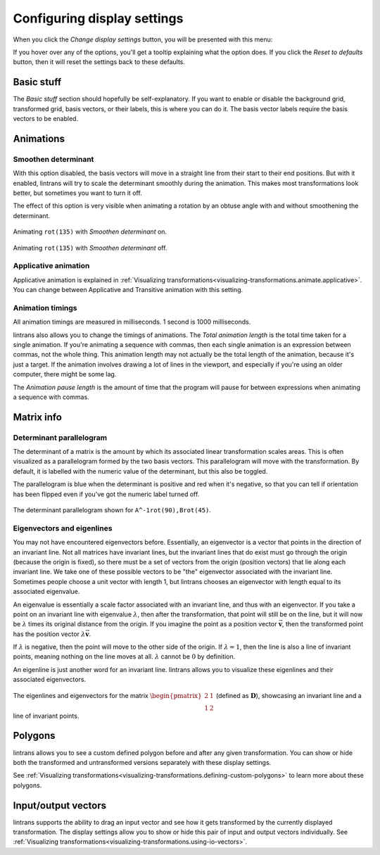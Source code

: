 .. _configuring-display-settings:

Configuring display settings
============================

When you click the `Change display settings` button, you will be presented with this menu:

.. image:: _images/display_settings/main.png
   :alt: The display settings menu
   :align: center

If you hover over any of the options, you'll get a tooltip explaining what the option does. If you
click the `Reset to defaults` button, then it will reset the settings back to these defaults.

Basic stuff
-----------

The `Basic stuff` section should hopefully be self-explanatory. If you want to enable or disable
the background grid, transformed grid, basis vectors, or their labels, this is where you can do it.
The basis vector labels require the basis vectors to be enabled.

Animations
----------

Smoothen determinant
^^^^^^^^^^^^^^^^^^^^

With this option disabled, the basis vectors will move in a straight line from their start to their
end positions. But with it enabled, lintrans will try to scale the determinant smoothly during the
animation. This makes most transformations look better, but sometimes you want to turn it off.

The effect of this option is very visible when animating a rotation by an obtuse angle with and
without smoothening the determinant.

.. figure:: _images/display_settings/smoothen.gif
   :alt: ``rot(135)`` with `Smoothen determinant` on
   :align: center

   Animating ``rot(135)`` with `Smoothen determinant` on.

.. figure:: _images/display_settings/no-smoothen.gif
   :alt: ``rot(135)`` with `Smoothen determinant` off
   :align: center

   Animating ``rot(135)`` with `Smoothen determinant` off.

.. _configuring-display-settings.applicative-animation:

Applicative animation
^^^^^^^^^^^^^^^^^^^^^

Applicative animation is explained in :ref:`Visualizing
transformations<visualizing-transformations.animate.applicative>`. You can change between
Applicative and Transitive animation with this setting.

Animation timings
^^^^^^^^^^^^^^^^^

All animation timings are measured in milliseconds. 1 second is 1000 milliseconds.

lintrans also allows you to change the timings of animations. The `Total animation length` is the
total time taken for a single animation. If you're animating a sequence with commas, then each
single animation is an expression between commas, not the whole thing. This animation length may
not actually be the total length of the animation, because it's just a target. If the animation
involves drawing a lot of lines in the viewport, and especially if you're using an older computer,
there might be some lag.

The `Animation pause length` is the amount of time that the program will pause for between
expressions when animating a sequence with commas.

Matrix info
-----------

Determinant parallelogram
^^^^^^^^^^^^^^^^^^^^^^^^^

The determinant of a matrix is the amount by which its associated linear transformation scales
areas. This is often visualized as a parallelogram formed by the two basis vectors. This
parallelogram will move with the transformation. By default, it is labelled with the numeric value
of the determinant, but this also be toggled.

The parallelogram is blue when the determinant is positive and red when it's negative, so that you
can tell if orientation has been flipped even if you've got the numeric label turned off.

.. figure:: _images/display_settings/parallelogram.gif
   :alt: The determinant parallelogram shown for ``A^-1rot(90),Brot(45)``
   :align: center

   The determinant parallelogram shown for ``A^-1rot(90),Brot(45)``.

.. _configuring-display-settings.eigenvectors-and-eigenlines:

Eigenvectors and eigenlines
^^^^^^^^^^^^^^^^^^^^^^^^^^^

You may not have encountered eigenvectors before. Essentially, an eigenvector is a vector that
points in the direction of an invariant line. Not all matrices have invariant lines, but the
invariant lines that do exist must go through the origin (because the origin is fixed), so there
must be a set of vectors from the origin (position vectors) that lie along each invariant line. We
take one of these possible vectors to be "the" eigenvector associated with the invariant line.
Sometimes people choose a unit vector with length 1, but lintrans chooses an eigenvector with
length equal to its associated eigenvalue.

An eigenvalue is essentially a scale factor associated with an invariant line, and thus with an
eigenvector. If you take a point on an invariant line with eigenvalue :math:`\lambda`, then after
the transformation, that point will still be on the line, but it will now be :math:`\lambda` times
its original distance from the origin. If you imagine the point as a position vector
:math:`\vec{\mathbf{v}}`, then the transformed point has the position vector
:math:`\lambda \vec{\mathbf{v}}`.

If :math:`\lambda` is negative, then the point will move to the other side of the origin. If
:math:`\lambda = 1`, then the line is also a line of invariant points, meaning nothing on the line
moves at all. :math:`\lambda` cannot be :math:`0` by definition.

An eigenline is just another word for an invariant line. lintrans allows you to visualize these
eigenlines and their associated eigenvectors.

.. figure:: _images/display_settings/eigenstuffs.png
   :alt: ALT
   :align: center

   The eigenlines and eigenvectors for the matrix :math:`\begin{pmatrix}2 & 1\\1 & 2\end{pmatrix}`
   (defined as :math:`\mathbf{D}`), showcasing an invariant line and a line of invariant points.

.. _configuring-display-settings.polygons:

Polygons
--------

lintrans allows you to see a custom defined polygon before and after any given transformation. You
can show or hide both the transformed and untransformed versions separately with these display
settings.

See :ref:`Visualizing transformations<visualizing-transformations.defining-custom-polygons>` to
learn more about these polygons.

Input/output vectors
--------------------

lintrans supports the ability to drag an input vector and see how it gets transformed by the
currently displayed transformation. The display settings allow you to show or hide this pair of
input and output vectors individually. See
:ref:`Visualizing transformations<visualizing-transformations.using-io-vectors>`.
